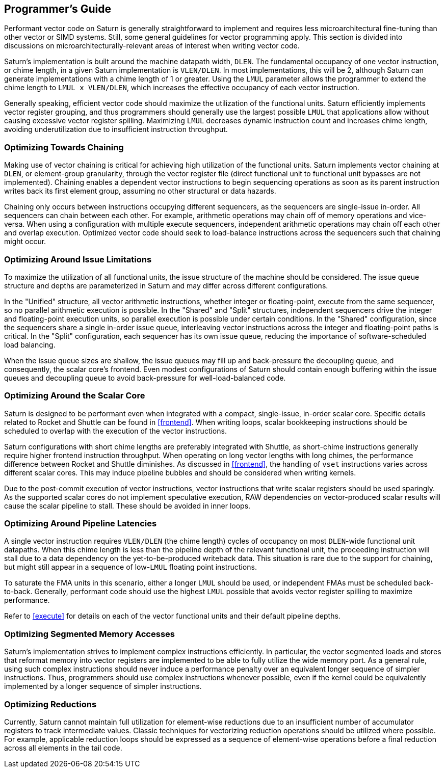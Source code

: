 [[programming]]
== Programmer's Guide

Performant vector code on Saturn is generally straightforward to implement and requires less microarchitectural fine-tuning than other vector or SIMD systems.
Still, some general guidelines for vector programming apply.
This section is divided into discussions on microarchitecturally-relevant areas of interest when writing vector code.


Saturn's implementation is built around the machine datapath width, `DLEN`.
The fundamental occupancy of one vector instruction, or chime length, in a given Saturn implementation is `VLEN/DLEN`.
In most implementations, this will be 2, although Saturn can generate implementations with a chime length of 1 or greater.
Using the `LMUL` parameter allows the programmer to extend the chime length to `LMUL x VLEN/DLEN`, which increases the effective occupancy of each vector instruction.

Generally speaking, efficient vector code should maximize the utilization of the functional units.
Saturn efficiently implements vector register grouping, and thus programmers should generally use the largest possible `LMUL` that applications allow without causing excessive vector register spilling.
Maximizing `LMUL` decreases dynamic instruction count and increases chime length, avoiding underutilization due to insufficient instruction throughput.

=== Optimizing Towards Chaining

Making use of vector chaining is critical for achieving high utilization of the functional units.
Saturn implements vector chaining at `DLEN`, or element-group granularity, through the vector register file (direct functional unit to functional unit bypasses are not implemented).
Chaining enables a dependent vector instructions to begin sequencing operations as soon as its parent instruction writes back its first element group, assuming no other structural or data hazards.

Chaining only occurs between instructions occupying different sequencers, as the sequencers are single-issue in-order.
All sequencers can chain between each other.
For example, arithmetic operations may chain off of memory operations and vice-versa.
When using a configuration with multiple execute sequencers, independent arithmetic operations may chain off each other and overlap execution.
Optimized vector code should seek to load-balance instructions across the sequencers such that chaining might occur.


=== Optimizing Around Issue Limitations

To maximize the utilization of all functional units, the issue structure of the machine should be considered.
The issue queue structure and depths are parameterized in Saturn and may differ across different configurations.

In the "Unified" structure, all vector arithmetic instructions, whether integer or floating-point, execute from the same sequencer, so no parallel arithmetic execution is possible.
In the "Shared" and "Split" structures, independent sequencers drive the integer and floating-point execution units, so parallel execution is possible under certain conditions.
In the "Shared" configuration, since the sequencers share a single in-order issue queue, interleaving vector instructions across the integer and floating-point paths is critical.
In the "Split" configuration, each sequencer has its own issue queue, reducing the importance of software-scheduled load balancing.

When the issue queue sizes are shallow, the issue queues may fill up and back-pressure the decoupling queue, and consequently, the scalar core's frontend.
Even modest configurations of Saturn should contain enough buffering within the issue queues and decoupling queue to avoid back-pressure for well-load-balanced code.


=== Optimizing Around the Scalar Core

Saturn is designed to be performant even when integrated with a compact, single-issue, in-order scalar core.
Specific details related to Rocket and Shuttle can be found in <<frontend>>.
When writing loops, scalar bookkeeping instructions should be scheduled to overlap with the execution of the vector instructions.

Saturn configurations with short chime lengths are preferably integrated with Shuttle, as short-chime instructions generally require higher frontend instruction throughput.
When operating on long vector lengths with long chimes, the performance difference between Rocket and Shuttle diminishes.
As discussed in <<frontend>>, the handling of `vset` instructions varies across different scalar cores.
This may induce pipeline bubbles and should be considered when writing kernels.  

Due to the post-commit execution of vector instructions, vector instructions that write scalar registers should be used sparingly.
As the supported scalar cores do not implement speculative execution, RAW dependencies on vector-produced scalar results will cause the scalar pipeline to stall.
These should be avoided in inner loops.


=== Optimizing Around Pipeline Latencies

A single vector instruction requires `VLEN/DLEN` (the chime length) cycles of occupancy on most `DLEN`-wide functional unit datapaths.
When this chime length is less than the pipeline depth of the relevant functional unit, the proceeding instruction will stall due to a data dependency on the yet-to-be-produced writeback data.
This situation is rare due to the support for chaining, but might still appear in a sequence of low-`LMUL` floating point instructions.

To saturate the FMA units in this scenario, either a longer `LMUL` should be used, or independent FMAs must be scheduled back-to-back.
Generally, performant code should use the highest `LMUL` possible that avoids vector register spilling to maximize performance.

Refer to <<execute>> for details on each of the vector functional units and their default pipeline depths.


=== Optimizing Segmented Memory Accesses

Saturn's implementation strives to implement complex instructions efficiently.
In particular, the vector segmented loads and stores that reformat memory into vector registers are implemented to be able to fully utilize the wide memory port.
As a general rule, using such complex instructions should never induce a performance penalty over an equivalent longer sequence of simpler instructions.
Thus, programmers should use complex instructions whenever possible, even if the kernel could be equivalently implemented by a longer sequence of simpler instructions.


=== Optimizing Reductions

Currently, Saturn cannot maintain full utilization for element-wise reductions due to an insufficient number of accumulator registers to track intermediate values.
Classic techniques for vectorizing reduction operations should be utilized where possible. 
For example, applicable reduction loops should be expressed as a sequence of element-wise operations before a final reduction across all elements in the tail code.



